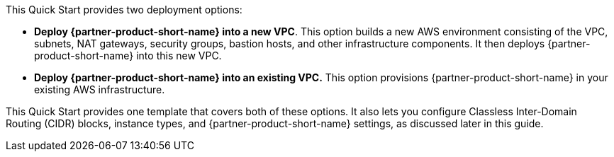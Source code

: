 // Edit this placeholder text to accurately describe your architecture.

This Quick Start provides two deployment options:

* *Deploy {partner-product-short-name} into a new VPC*. This option builds a new AWS environment consisting of the VPC, subnets, NAT gateways, security groups, bastion hosts, and other infrastructure components. It then deploys {partner-product-short-name} into this new VPC.

* *Deploy {partner-product-short-name} into an existing VPC.* This option provisions {partner-product-short-name} in your existing AWS infrastructure.

This Quick Start provides one template that covers both of these options. It also lets you configure Classless Inter-Domain Routing (CIDR) blocks, instance types, and {partner-product-short-name} settings, as discussed later in this guide.